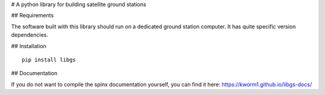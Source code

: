 # A python library for building satellite ground stations

## Requirements

The software built with this library should run on a dedicated ground station computer.
It has quite specific version dependencies.

## Installation

::

   pip install libgs

## Documentation

If you do not want to compile the spinx documentation yourself, 
you can find it here: https://kworm1.github.io/libgs-docs/


